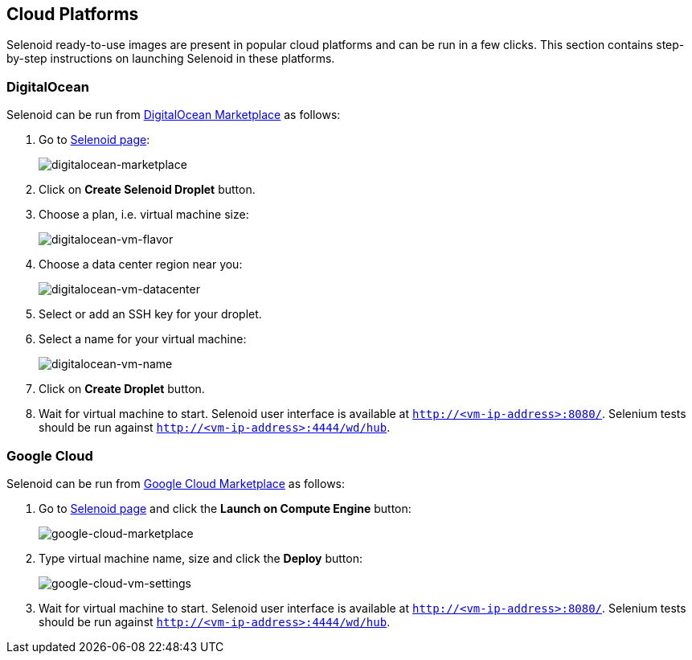 == Cloud Platforms

Selenoid ready-to-use images are present in popular cloud platforms and can be run in a few clicks. This section contains step-by-step instructions on launching Selenoid in these platforms.

=== DigitalOcean

Selenoid can be run from https://marketplace.digitalocean.com/[DigitalOcean Marketplace] as follows:

. Go to https://marketplace.digitalocean.com/apps/selenoid[Selenoid page]:
+
image:img/digitalocean-marketplace-page.png[digitalocean-marketplace]

. Click on **Create Selenoid Droplet** button.
. Choose a plan, i.e. virtual machine size:
+
image:img/digitalocean-vm-flavor.png[digitalocean-vm-flavor]
. Choose a data center region near you:
+
image:img/digitalocean-vm-datacenter.png[digitalocean-vm-datacenter]

. Select or add an SSH key for your droplet.
. Select a name for your virtual machine:
+
image:img/digitalocean-vm-name.png[digitalocean-vm-name]
. Click on **Create Droplet** button.
. Wait for virtual machine to start. Selenoid user interface is available at `http://<vm-ip-address>:8080/`. Selenium tests should be run against `http://<vm-ip-address>:4444/wd/hub`.

=== Google Cloud

Selenoid can be run from https://console.cloud.google.com/marketplace[Google Cloud Marketplace] as follows:

. Go to https://console.cloud.google.com/marketplace/details/aerokube/selenoid[Selenoid page] and click the **Launch on Compute Engine** button:
+
image:img/google-cloud-marketplace-page.png[google-cloud-marketplace]

. Type virtual machine name, size and click the **Deploy** button:
+
image:img/google-cloud-vm-settings.png[google-cloud-vm-settings]

. Wait for virtual machine to start. Selenoid user interface is available at `http://<vm-ip-address>:8080/`. Selenium tests should be run against `http://<vm-ip-address>:4444/wd/hub`.
